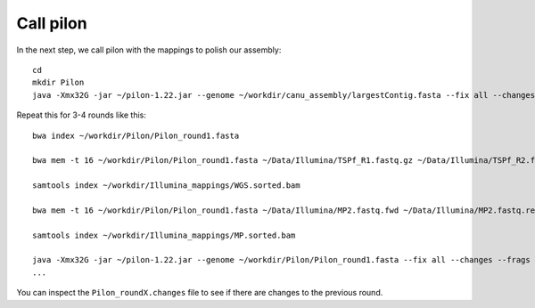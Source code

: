 Call pilon
----------

In the next step, we call pilon with the mappings to polish our assembly::
  
  cd
  mkdir Pilon
  java -Xmx32G -jar ~/pilon-1.22.jar --genome ~/workdir/canu_assembly/largestContig.fasta --fix all --changes --frags ~/workdir/Illumina_mappings/WGS.sorted.bam --jumps ~/workdir/Illumina_mappings/MP.sorted.bam --threads 16 --output ~/Pilon/Pilon_round1 | tee ~/Pilon/round1.pilon
  
Repeat this for 3-4 rounds like this::

  bwa index ~/workdir/Pilon/Pilon_round1.fasta

  bwa mem -t 16 ~/workdir/Pilon/Pilon_round1.fasta ~/Data/Illumina/TSPf_R1.fastq.gz ~/Data/Illumina/TSPf_R2.fastq.gz | samtools view - -Sb | samtools sort - -@16 -o sorted > ~/workdir/Illumina_mappings/WGS.sorted.bam
  
  samtools index ~/workdir/Illumina_mappings/WGS.sorted.bam
  
  bwa mem -t 16 ~/workdir/Pilon/Pilon_round1.fasta ~/Data/Illumina/MP2.fastq.fwd ~/Data/Illumina/MP2.fastq.rev | samtools view - -Sb | samtools sort - -@16 -o sorted > ~/workdir/Illumina_mappings/MP.sorted.bam
  
  samtools index ~/workdir/Illumina_mappings/MP.sorted.bam
  
  java -Xmx32G -jar ~/pilon-1.22.jar --genome ~/workdir/Pilon/Pilon_round1.fasta --fix all --changes --frags ~/workdir/Illumina_mappings/WGS.sorted.bam --jumps ~/workdir/Illumina_mappings/MP.sorted.bam --threads 16 --output ~/workdir/Pilon/Pilon_round2 | tee ~/workdir/Pilon/round2.pilon
  ...

You can inspect the ``Pilon_roundX.changes`` file to see if there are changes to the previous round.
